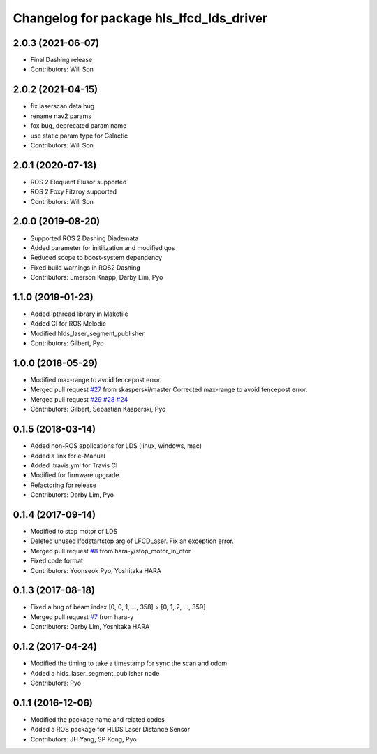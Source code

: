 ^^^^^^^^^^^^^^^^^^^^^^^^^^^^^^^^^^^^^^^^^
Changelog for package hls_lfcd_lds_driver
^^^^^^^^^^^^^^^^^^^^^^^^^^^^^^^^^^^^^^^^^

2.0.3 (2021-06-07)
------------------
* Final Dashing release
* Contributors: Will Son

2.0.2 (2021-04-15)
------------------
* fix laserscan data bug
* rename nav2 params
* fox bug, deprecated param name
* use static param type for Galactic
* Contributors: Will Son

2.0.1 (2020-07-13)
------------------
* ROS 2 Eloquent Elusor supported
* ROS 2 Foxy Fitzroy supported
* Contributors: Will Son

2.0.0 (2019-08-20)
------------------
* Supported ROS 2 Dashing Diademata
* Added parameter for initilization and modified qos
* Reduced scope to boost-system dependency
* Fixed build warnings in ROS2 Dashing
* Contributors: Emerson Knapp, Darby Lim, Pyo

1.1.0 (2019-01-23)
------------------
* Added lpthread library in Makefile
* Added CI for ROS Melodic
* Modified hlds_laser_segment_publisher
* Contributors: Gilbert, Pyo

1.0.0 (2018-05-29)
------------------
* Modified max-range to avoid fencepost error.
* Merged pull request `#27 <https://github.com/ROBOTIS-GIT/hls_lfcd_lds_driver/issues/27>`_ from skasperski/master
  Corrected max-range to avoid fencepost error.
* Merged pull request `#29 <https://github.com/ROBOTIS-GIT/hls_lfcd_lds_driver/issues/29>`_ `#28 <https://github.com/ROBOTIS-GIT/hls_lfcd_lds_driver/issues/28>`_ `#24 <https://github.com/ROBOTIS-GIT/hls_lfcd_lds_driver/issues/24>`_
* Contributors: Gilbert, Sebastian Kasperski, Pyo

0.1.5 (2018-03-14)
------------------
* Added non-ROS applications for LDS (linux, windows, mac)
* Added a link for e-Manual
* Added .travis.yml for Travis CI
* Modified for firmware upgrade
* Refactoring for release
* Contributors: Darby Lim, Pyo

0.1.4 (2017-09-14)
------------------
* Modified to stop motor of LDS
* Deleted unused lfcdstartstop arg of LFCDLaser. Fix an exception error.
* Merged pull request `#8 <https://github.com/ROBOTIS-GIT/hls_lfcd_lds_driver/issues/8>`_ from hara-y/stop_motor_in_dtor
* Fixed code format
* Contributors: Yoonseok Pyo, Yoshitaka HARA

0.1.3 (2017-08-18)
------------------
* Fixed a bug of beam index [0, 0, 1, ..., 358] > [0, 1, 2, ..., 359]
* Merged pull request `#7 <https://github.com/ROBOTIS-GIT/hls_lfcd_lds_driver/pull/7>`_ from hara-y
* Contributors: Darby Lim, Yoshitaka HARA

0.1.2 (2017-04-24)
------------------
* Modified the timing to take a timestamp for sync the scan and odom
* Added a hlds_laser_segment_publisher node
* Contributors: Pyo

0.1.1 (2016-12-06)
------------------
* Modified the package name and related codes
* Added a ROS package for HLDS Laser Distance Sensor
* Contributors: JH Yang, SP Kong, Pyo
